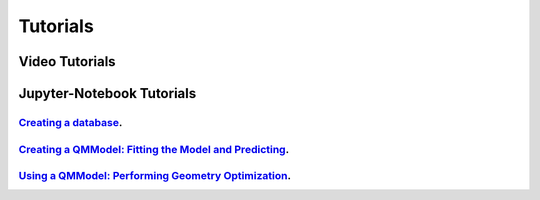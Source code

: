 .. _tutorials:

=========
Tutorials
=========

Video Tutorials
===============

.. _introqmlearn:

.. dropdown:: 0. QMLearn Installation

    ..  youtube:: aG5vqBpNfZw
       :align: center
       :aspect: 16:9


.. dropdown:: 1. Intro to QMLearn

    ..  youtube:: zRBijIt1Prs
       :align: center
       :aspect: 16:9

.. _installqmlearn:

.. dropdown:: 2. Creating a Database

    ..  youtube:: Ngiw-6-RoiE
       :align: center
       :aspect: 16:9


.. dropdown:: 3. Creating a QMModel: Fitting the Model and Predicting

    ..  youtube:: M2hEjksZATM
       :align: center
       :aspect: 16:9

.. dropdown:: 4. Using a QMModel: Performing Geometry Optimization

    ..  youtube:: IDpilj9CwHI
       :align: center
       :aspect: 16:9

.. _jupyternotebook:

Jupyter-Notebook Tutorials
==========================


`Creating a database <1_create_training.ipynb>`_.
----------------------------------------------------


`Creating a QMModel: Fitting the Model and Predicting <3_predict_model.ipynb>`_.
--------------------------------------------------------------------------------


`Using a QMModel: Performing Geometry Optimization <2_test_qml.ipynb>`_.
------------------------------------------------------------------------
